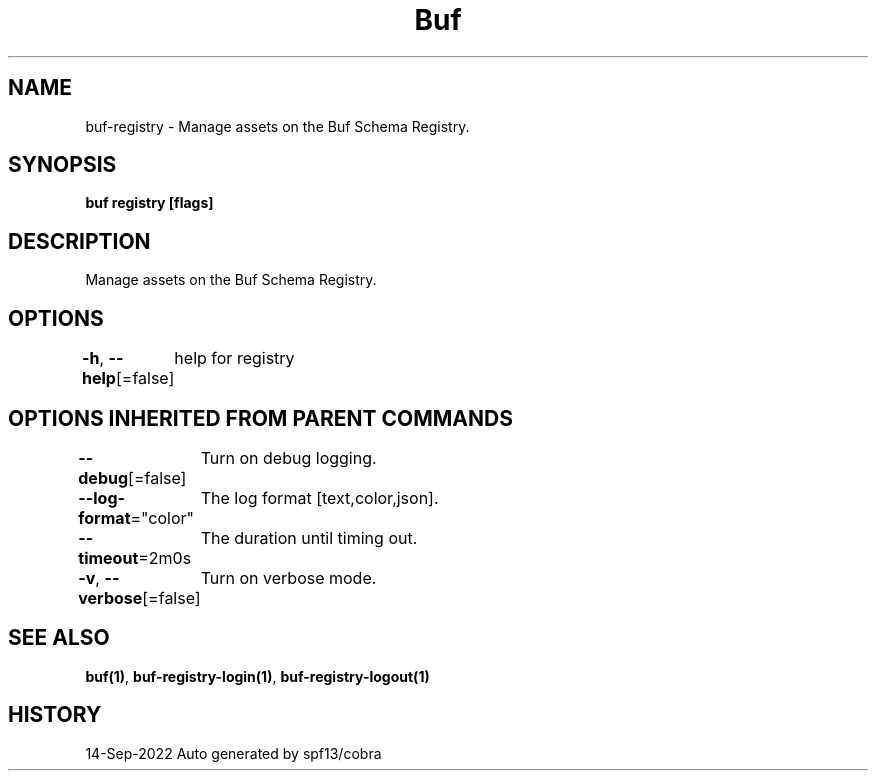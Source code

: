 .nh
.TH "Buf" "1" "Sep 2022" "Auto generated by spf13/cobra" ""

.SH NAME
.PP
buf-registry - Manage assets on the Buf Schema Registry.


.SH SYNOPSIS
.PP
\fBbuf registry [flags]\fP


.SH DESCRIPTION
.PP
Manage assets on the Buf Schema Registry.


.SH OPTIONS
.PP
\fB-h\fP, \fB--help\fP[=false]
	help for registry


.SH OPTIONS INHERITED FROM PARENT COMMANDS
.PP
\fB--debug\fP[=false]
	Turn on debug logging.

.PP
\fB--log-format\fP="color"
	The log format [text,color,json].

.PP
\fB--timeout\fP=2m0s
	The duration until timing out.

.PP
\fB-v\fP, \fB--verbose\fP[=false]
	Turn on verbose mode.


.SH SEE ALSO
.PP
\fBbuf(1)\fP, \fBbuf-registry-login(1)\fP, \fBbuf-registry-logout(1)\fP


.SH HISTORY
.PP
14-Sep-2022 Auto generated by spf13/cobra
